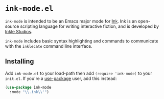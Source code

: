 * =ink-mode.el=

=ink-mode= is intended to be an Emacs major mode for [[http://www.inklestudios.com/ink/][Ink]]. Ink is an open-source scripting language for writing interactive fiction, and is developed by [[http://www.inklestudios.com/ink/][Inkle Studios]].

=ink-mode= includes basic syntax highlighting and commands to communicate with the =inklecate= command line interface.

** Installing

Add =ink-mode.el= to your load-path then add ~(require 'ink-mode)~ to your =init.el=. If you're a [[https://github.com/jwiegley/use-package][use-package]] user, add this instead:

#+BEGIN_SRC emacs-lisp
  (use-package ink-mode
    :mode "\\.ink\\'")
#+END_SRC

